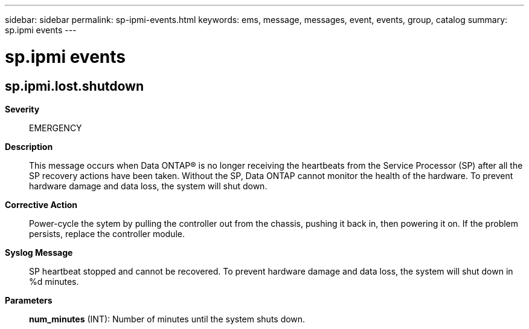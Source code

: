 ---
sidebar: sidebar
permalink: sp-ipmi-events.html
keywords: ems, message, messages, event, events, group, catalog
summary: sp.ipmi events
---

= sp.ipmi events
:toclevels: 1
:hardbreaks:
:nofooter:
:icons: font
:linkattrs:
:imagesdir: ./media/

== sp.ipmi.lost.shutdown
*Severity*::
EMERGENCY
*Description*::
This message occurs when Data ONTAP(R) is no longer receiving the heartbeats from the Service Processor (SP) after all the SP recovery actions have been taken. Without the SP, Data ONTAP cannot monitor the health of the hardware. To prevent hardware damage and data loss, the system will shut down.
*Corrective Action*::
Power-cycle the sytem by pulling the controller out from the chassis, pushing it back in, then powering it on. If the problem persists, replace the controller module.
*Syslog Message*::
SP heartbeat stopped and cannot be recovered. To prevent hardware damage and data loss, the system will shut down in %d minutes.
*Parameters*::
*num_minutes* (INT): Number of minutes until the system shuts down.
